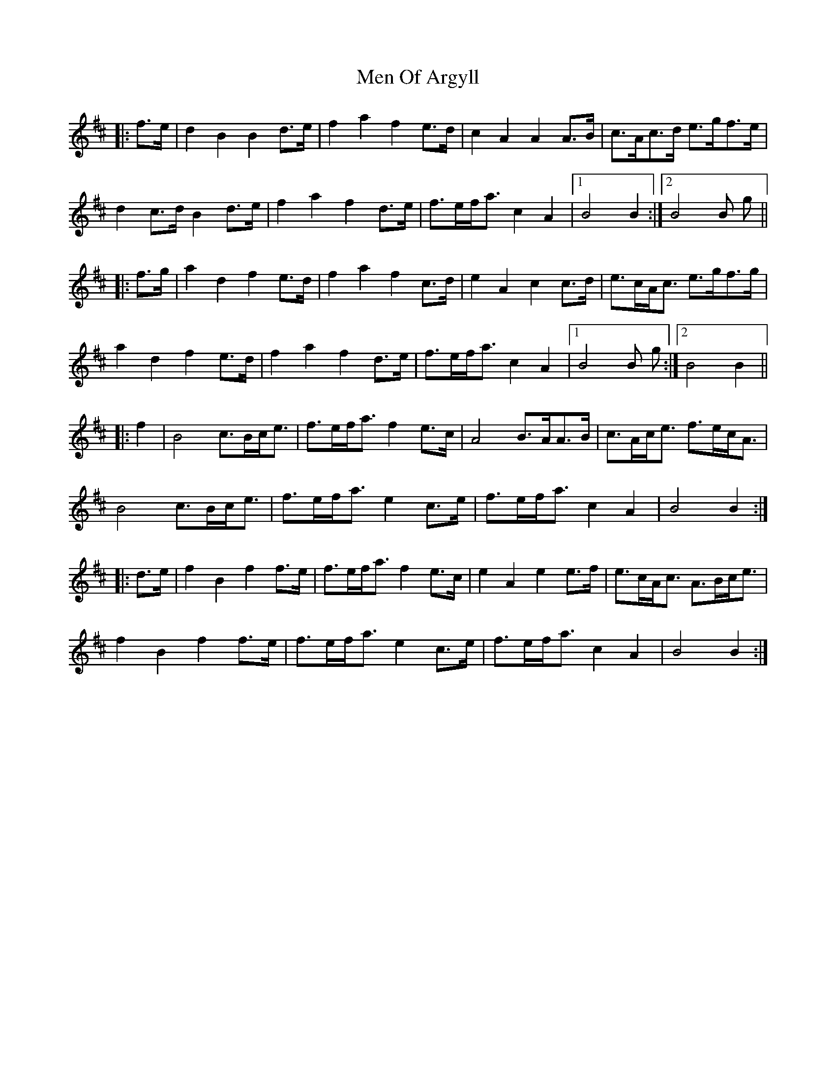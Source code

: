 X: 26321
T: Men Of Argyll
R: march
M: 
K: Bminor
|:f>e|d2 B2 B2 d>e|f2 a2 f2 e>d|c2 A2 A2 A>B|c>Ac>d e>gf>e|
d2 c>d B2 d>e|f2 a2 f2 d>e|f>ef<a c2 A2|1 B4B2:|2 B4B g||
|:f>g|a2 d2 f2 e>d|f2 a2 f2 c>d|e2 A2 c2 c>d|e>cA<c e>gf>g|
a2 d2 f2 e>d|f2 a2 f2 d>e|f>ef<a c2 A2|1 B4B g:|2 B4B2||
|:f2|B4 c>Bc<e|f>ef<a f2 e>c|A4 B>AA>B|c>Ac<e f>ec<A|
B4 c>Bc<e|f>ef<a e2 c>e|f>ef<a c2 A2|B4B2:|
|:d>e|f2 B2 f2 f>e|f>ef<a f2 e>c|e2 A2 e2 e>f|e>cA<c A>Bc<e|
f2 B2 f2 f>e|f>ef<a e2 c>e|f>ef<a c2 A2|B4B2:|

